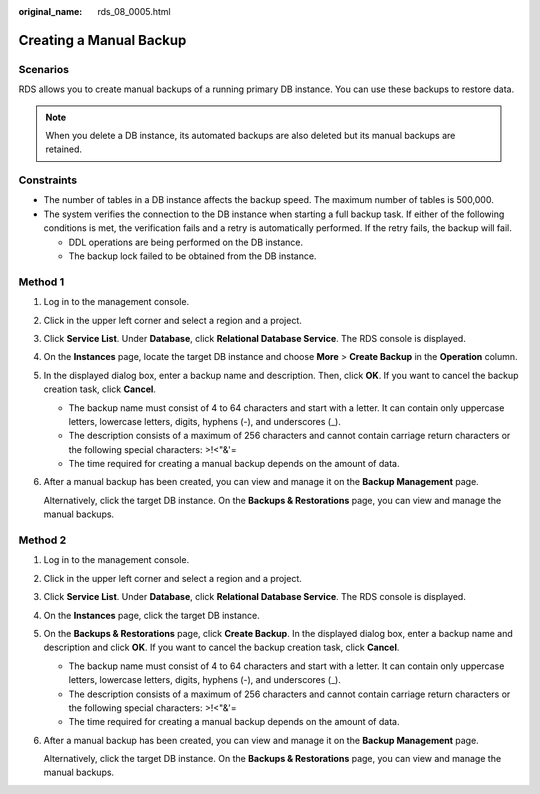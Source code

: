 :original_name: rds_08_0005.html

.. _rds_08_0005:

Creating a Manual Backup
========================

Scenarios
---------

RDS allows you to create manual backups of a running primary DB instance. You can use these backups to restore data.

.. note::

   When you delete a DB instance, its automated backups are also deleted but its manual backups are retained.

Constraints
-----------

-  The number of tables in a DB instance affects the backup speed. The maximum number of tables is 500,000.
-  The system verifies the connection to the DB instance when starting a full backup task. If either of the following conditions is met, the verification fails and a retry is automatically performed. If the retry fails, the backup will fail.

   -  DDL operations are being performed on the DB instance.
   -  The backup lock failed to be obtained from the DB instance.

Method 1
--------

#. Log in to the management console.

#. Click |image1| in the upper left corner and select a region and a project.

#. Click **Service List**. Under **Database**, click **Relational Database Service**. The RDS console is displayed.

#. On the **Instances** page, locate the target DB instance and choose **More** > **Create Backup** in the **Operation** column.

#. In the displayed dialog box, enter a backup name and description. Then, click **OK**. If you want to cancel the backup creation task, click **Cancel**.

   -  The backup name must consist of 4 to 64 characters and start with a letter. It can contain only uppercase letters, lowercase letters, digits, hyphens (-), and underscores (_).
   -  The description consists of a maximum of 256 characters and cannot contain carriage return characters or the following special characters: >!<"&'=
   -  The time required for creating a manual backup depends on the amount of data.

#. After a manual backup has been created, you can view and manage it on the **Backup Management** page.

   Alternatively, click the target DB instance. On the **Backups & Restorations** page, you can view and manage the manual backups.

Method 2
--------

#. Log in to the management console.

#. Click |image2| in the upper left corner and select a region and a project.

#. Click **Service List**. Under **Database**, click **Relational Database Service**. The RDS console is displayed.

#. On the **Instances** page, click the target DB instance.

#. On the **Backups & Restorations** page, click **Create Backup**. In the displayed dialog box, enter a backup name and description and click **OK**. If you want to cancel the backup creation task, click **Cancel**.

   -  The backup name must consist of 4 to 64 characters and start with a letter. It can contain only uppercase letters, lowercase letters, digits, hyphens (-), and underscores (_).
   -  The description consists of a maximum of 256 characters and cannot contain carriage return characters or the following special characters: >!<"&'=
   -  The time required for creating a manual backup depends on the amount of data.

#. After a manual backup has been created, you can view and manage it on the **Backup Management** page.

   Alternatively, click the target DB instance. On the **Backups & Restorations** page, you can view and manage the manual backups.

.. |image1| image:: /_static/images/en-us_image_0000001191211679.png
.. |image2| image:: /_static/images/en-us_image_0000001191211679.png
